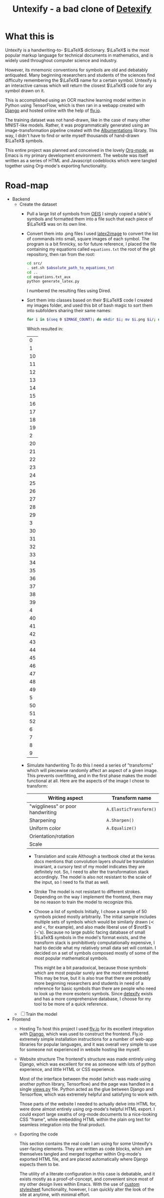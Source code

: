 #+title: Untexify - a bad clone of [[https://detexify.kirelabs.org/classify.html][Detexify]]
#+STARTUP:     latexpreview
#+STARTUP:     nologdone
#+PROPERTY: header-args:html :session first :exports both :results output :tangle codeblocks.py :comments link :noweb-ref 0 :noweb yes
#+HTML_HEAD: <link rel="stylesheet" type="text/css" href="https://gongzhitaao.org/orgcss/org.css"/>
# DONE: Make this past-tense
* What this is
Untexify is a handwriting-to- $\LaTeX$ dictionary. $\LaTeX$ is the most popular markup language for technical documents in mathematics, and is widely used throughout computer science and industry.

However, its mnemonic conventions for symbols are old and debatably antiquated. Many beginning researchers and students of the sciences find difficulty remembering the $\LaTeX$ name for a certain symbol. Untexify is an interactive canvas which will return the closest $\LaTeX$ code for any symbol drawn on it.

This is accomplished using an OCR machine learning model written in Python using TensorFlow, which is then ran in a webapp created with [[https://www.djangoproject.com/][Django]] and hosted online with the help of [[https://fly.io/][fly.io]].

The training dataset was not hand-drawn, like in the case of many other MNIST-like models. Rather, it was programmatically generated using an image-transformation pipeline created with the [[https://albumentations.ai/][Albumentations]] library. This way, I didn't have to find or write myself thousands of hand-drawn $\LaTeX$ symbols.

This entire project was planned and conceived in the lovely [[https://orgmode.org/][Org-mode]], as Emacs is my primary development environment. The website was itself written as a series of HTML and Javascript codeblocks which were tangled together using Org-mode's exporting functionality.

* Road-map
- Backend
  - Create the dataset
    - Pull a large list of symbols from [[https://oeis.org/wiki/List_of_LaTeX_mathematical_symbols][OEIS]]
      I simply copied a table's symbols and formatted them into a file such that each piece of $\LaTeX$ was on its own line.
    - Convert them into .png files
      I used [[https://github.com/mtyrolski/latex2image.git][latex2image]] to convert the list of commands into small, square images of each symbol. The program is a bit finnicky, so for future reference, I placed the file containing my equations called ~equations.txt~ the root of the git repository, then ran from the root:
      #+begin_src bash
          cd src/
          . set.sh $absolute_path_to_equations_txt
          cd ..
          cd equations.txt_aux
          python generate_latex.py
      #+end_src
      I numbered the resulting files using Dired.
    - Sort them into classes based on their $\LaTeX$ code
      I created my images folder, and used this bit of bash magic to sort them into subfolders sharing their same names:
      #+begin_src bash
          for i in $(seq 0 $IMAGE_COUNT); do mkdir $i; mv $i.png $i/; done
      #+end_src
      Which resulted in:
      #+results:
      |  0 |
      |  1 |
      | 10 |
      | 11 |
      | 12 |
      | 13 |
      | 14 |
      | 15 |
      | 16 |
      | 17 |
      | 18 |
      | 19 |
      |  2 |
      | 20 |
      | 21 |
      | 22 |
      | 23 |
      | 24 |
      | 25 |
      | 26 |
      | 27 |
      | 28 |
      | 29 |
      |  3 |
      | 30 |
      | 31 |
      | 32 |
      | 33 |
      | 34 |
      | 35 |
      | 36 |
      | 37 |
      | 38 |
      | 39 |
      |  4 |
      | 40 |
      | 41 |
      | 42 |
      | 43 |
      | 44 |
      | 45 |
      | 46 |
      | 47 |
      | 48 |
      | 49 |
      |  5 |
      | 50 |
      | 51 |
      | 52 |
      |  6 |
      |  7 |
      |  8 |
      |  9 |

    - Simulate handwriting
      To do this I need a series of "transforms" which will piecewise randomly affect an aspect of a given image. This prevents overfitting, and in the first phase makes the model functional at all. Here are the aspects of the image I chose to transform:

      |----------------------------------+------------------------|
      | Writing aspect                   | Transform name         |
      |----------------------------------+------------------------|
      | "wiggliness" or poor handwriting | ~A.ElasticTransform()~ |
      | Sharpening                       | ~A.Sharpen()~          |
      | Uniform color                    | ~A.Equalize()~         |
      | Orientation/rotation             |                        |
      | Scale                            |                        |
      |----------------------------------+------------------------|
      - Translation and scale
        Although a textbook cited at the keras docs mentions that convolution layers /should/ be translation invariant, a cursory test of my model indicates they are definitely not. So, I need to alter the transformation stack accordingly. The model is also not resistant to the scale of the input, so I need to fix that as well.
      - Stroke
        The model is not resistant to different strokes. Depending on the way I implement the frontend, there may be no reason to train the model to recognize this.
      - Choose a list of symbols
        Initially, I chose a sample of 50 symbols picked mostly arbitrarily. The initial sample includes multiple sets of symbols which would be similarly drawn ($\prec$ and $<$, for example), and also made liberal use of $\not$'s (\not's). Because no large public facing database of small $\LaTeX$ symbols in the model's format exists, and the transform stack is prohibitively computationally expensive, I had to decide what my relatively small data set will contain. I decided on a set of symbols composed mostly of some of the most popular mathematical symbols.

        This might be a bit paradoxical, because those symbols which are most popular surely are the most remembered. This may be true, but it is also true that there are probably more beginning researchers and students in need of a reference for basic symbols than there are people who need to look up the more esoteric symbols. Since [[https://detexify.kirelabs.org/classify.html][detexify]] exists and has a more comprehensive database, I choose for my tool to be more of a quick reference.

  - [ ] Train the model
- Frontend
  - Hosting
    To host this project I used [[https://fly.io/][fly.io]] for its excellent integration with [[https://www.djangoproject.com/][Django]], which was used to construct the frontend. Fly.io extremely simple installation instructions for a number of web-app libraries for popular languages, and it was overall very simple to use for someone not experienced in website hosting like myself.
  - Website structure
    The frontend's structure was made entirely using Django, which was excellent for me as someone with lots of python experience, and little HTML or CSS experience.

    Most of the interface between the model (which was made using another python library, Tensorflow) and the page was handled in a single [[file:frontend/untexifyweb/testapp/views.py][views.py]] file. Python acted as the glue between Django and Tensorflow, which was extremely helpful and satisfying to work with.

    Those parts of the website I needed to actually delve into HTML for, were done almost entirely using org-mode's helpful HTML export. I could export large swaths of org-mode documents to a nice-looking CSS "frame", while embedding HTML within the plain org text for seamless integration into the final product.

  - Exporting the code
    #+EXPORT_FILE_NAME: /home/shortcut/git/untexify/frontend/untexifyweb/testapp/templates/testapp/home.html
    This section contains the real code I am using for some Untexify's user-facing elements. They are written as code blocks, which are themselves tangled and merged together within Org-mode's exported HTML file, and are placed automatically where Django expects them to be.

    The utility of a literate configuration in this case is debatable, and it exists mostly as a proof-of-concept, and convenient since most of my other design lives within Emacs. With the use of [[https://orgmode.org/manual/CSS-support.html][custom stylesheet]] functionality, however, I can quickly alter the look of the site at anytime, with minimal effort.

    This block is the javascript code for the HTML canvas responsible for accepting user input, in the form of hand-drawn approximations of the symbol they are trying to look up.
    #+begin_src javascript :exports none
    // matches elements of the document "document" (presumably the default instance of the Document() object instantiated by call "defer" in the script element) which have "class=myCanvas".
    const canvas = document.querySelector('.myCanvas');
    const width = canvas.width = window.innerWidth;
    const height = canvas.height = window.innerHeight - 85;
    const ctx = canvas.getContext('2d');

    ctx.fillStyle = 'rgb(0,0,0)';
    ctx.fillRect(0, 0, width, height);

    const colorPicker = document.querySelector('input[type="color"]');
    const sizePicker = 4;
    const output = document.querySelector('.output');
    const clearBtn = document.querySelector('button');

    // covert degrees to radians
    function degToRad(degrees) {
      return degrees * Math.PI / 180;
    };

    // update sizepicker output value

    sizePicker.addEventListener('input', () => output.textContent = sizePicker.value);

    // store mouse pointer coordinates, and whether the button is pressed
    let curX;
    let curY;
    let pressed = false;

    // update mouse pointer coordinates
    document.addEventListener('mousemove', e => {
      curX = (window.Event) ? e.pageX : e.clientX + (document.documentElement.scrollLeft ? document.documentElement.scrollLeft : document.body.scrollLeft);
      curY = (window.Event) ? e.pageY : e.clientY + (document.documentElement.scrollTop ? document.documentElement.scrollTop : document.body.scrollTop);
    });

    canvas.addEventListener('mousedown', () => pressed = true);

    canvas.addEventListener('mouseup', () => pressed = false);

    clearBtn.addEventListener('click', () => {
      ctx.fillStyle = 'rgb(0,0,0)';
      ctx.fillRect(0, 0, width, height);
    });

    function draw() {
      if (pressed) {
        ctx.fillStyle = colorPicker.value;
        ctx.beginPath();
        ctx.arc(curX, curY - 85, sizePicker.value, degToRad(0), degToRad(360), false);
        ctx.fill();
      }

      requestAnimationFrame(draw);
    }

    draw();
    #+end_src
    Now, we render embed the user-facing HTML elements onto the page.
    #+begin_export html
    <!DOCTYPE html>
    {% load static %}
    <html lang="en-us">
      <head>
        <meta charset="utf-8">
        <meta name="viewport" content="width=width, initial-scale=5.0">
        <title>Canvas</title>
        <script src="{% static 'testapp/script.js' %}" defer></script>
      </head>
      <body>
        <canvas class="myCanvas" id="canvas" style="border: 3px solid black;">
          <p>Add suitable fallback here.</p>
        </canvas>
        <div class="toolbar">
            <form enctype="multipart/form-data" action="" method="post">
                {% csrf_token %}
                {{ form }}
                <input type="submit" value="Submit">
            </form>
          <button class="clearButton">Clear canvas</button>
        </div>
        <canvas class="background">
          </canvas>
          {{ symbol }}
      </body>
    </html>
    #+end_export
